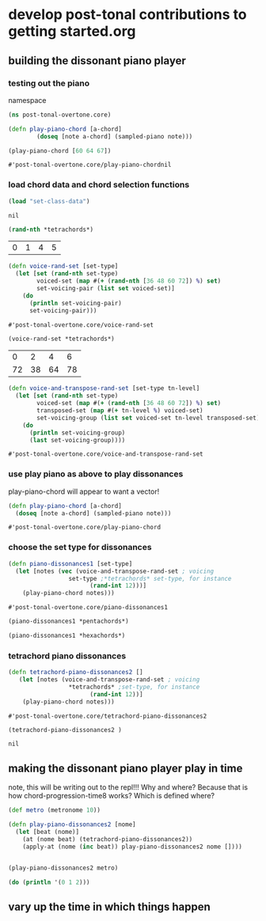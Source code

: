 * develop post-tonal contributions to getting started.org
** building the dissonant piano player
*** testing out the piano
namespace

 #+BEGIN_SRC clojure :session getting-started
(ns post-tonal-overtone.core)
 #+END_SRC

  #+BEGIN_SRC clojure :session getting-started
(defn play-piano-chord [a-chord]
        (doseq [note a-chord] (sampled-piano note)))

(play-piano-chord [60 64 67])
 #+END_SRC

  #+RESULTS:
  : #'post-tonal-overtone.core/play-piano-chordnil
*** load chord data and chord selection functions
 #+BEGIN_SRC clojure :session getting-started
(load "set-class-data")
 #+END_SRC

 #+RESULTS:
 : nil

  #+BEGIN_SRC clojure :session getting-started
(rand-nth *tetrachords*)
  #+END_SRC 

  #+RESULTS:
  | 0 | 1 | 4 | 5 |

  #+BEGIN_SRC clojure :session getting-started
(defn voice-rand-set [set-type]
  (let [set (rand-nth set-type)
        voiced-set (map #(+ (rand-nth [36 48 60 72]) %) set)
        set-voicing-pair (list set voiced-set)]
    (do
      (println set-voicing-pair)
      set-voicing-pair)))
  #+END_SRC

  #+RESULTS:
  : #'post-tonal-overtone.core/voice-rand-set


 #+BEGIN_SRC clojure :session getting-started
(voice-rand-set *tetrachords*)
 #+END_SRC

 #+RESULTS:
 |  0 |  2 |  4 |  6 |
 | 72 | 38 | 64 | 78 |

 #+BEGIN_SRC clojure :session getting-started
(defn voice-and-transpose-rand-set [set-type tn-level]
  (let [set (rand-nth set-type)
        voiced-set (map #(+ (rand-nth [36 48 60 72]) %) set)
        transposed-set (map #(+ tn-level %) voiced-set)
        set-voicing-group (list set voiced-set tn-level transposed-set)]
    (do
      (println set-voicing-group)
      (last set-voicing-group))))
 #+END_SRC

 #+RESULTS:
 : #'post-tonal-overtone.core/voice-and-transpose-rand-set
*** use play piano as above to play dissonances
 play-piano-chord will appear to want a vector!
 #+BEGIN_SRC clojure :session getting-started
(defn play-piano-chord [a-chord]
  (doseq [note a-chord] (sampled-piano note)))
 #+END_SRC

 #+RESULTS:
 : #'post-tonal-overtone.core/play-piano-chord
*** choose the set type for dissonances
 #+BEGIN_SRC clojure :session getting-started
(defn piano-dissonances1 [set-type]
  (let [notes (vec (voice-and-transpose-rand-set ; voicing
                 set-type ;*tetrachords* set-type, for instance
                       (rand-int 12)))]
    (play-piano-chord notes)))
 #+END_SRC

 #+RESULTS:
 : #'post-tonal-overtone.core/piano-dissonances1

#+BEGIN_SRC clojure :session getting-started
(piano-dissonances1 *pentachords*)
#+END_SRC

#+RESULTS:
: nil

#+BEGIN_SRC clojure :session getting-started
(piano-dissonances1 *hexachords*)
#+END_SRC

#+RESULTS:
: nil
*** tetrachord piano dissonances
 #+BEGIN_SRC clojure :session getting-started
(defn tetrachord-piano-dissonances2 []
   (let [notes (voice-and-transpose-rand-set ; voicing
                 *tetrachords* ;set-type, for instance
                       (rand-int 12))]
    (play-piano-chord notes)))
 #+END_SRC

 #+RESULTS:
 : #'post-tonal-overtone.core/tetrachord-piano-dissonances2

 #+BEGIN_SRC clojure :session getting-started
(tetrachord-piano-dissonances2 )
 #+END_SRC

 #+RESULTS:
 : nil
** making the dissonant piano player play in time
note, this will be writing out to the repl!!! Why and where?
Because that is how chord-progression-time8 works? Which is defined where?

#+BEGIN_SRC clojure :session getting-started
(def metro (metronome 10))

(defn play-piano-dissonances2 [nome]
  (let [beat (nome)]
    (at (nome beat) (tetrachord-piano-dissonances2))
    (apply-at (nome (inc beat)) play-piano-dissonances2 nome [])))


(play-piano-dissonances2 metro)
#+END_SRC

#+RESULTS:
: #'post-tonal-overtone.core/metro#'post-tonal-overtone.core/play-piano-dissonances2#<ScheduledJob id: 1, created-at: Fri 02:52:07s, initial-delay: 11989, desc: "Overtone delayed fn", scheduled? true>

#+BEGIN_SRC clojure :session getting-started
(do (println '(0 1 2)))
#+END_SRC

#+RESULTS:
: nil
** vary up the time in which things happen
